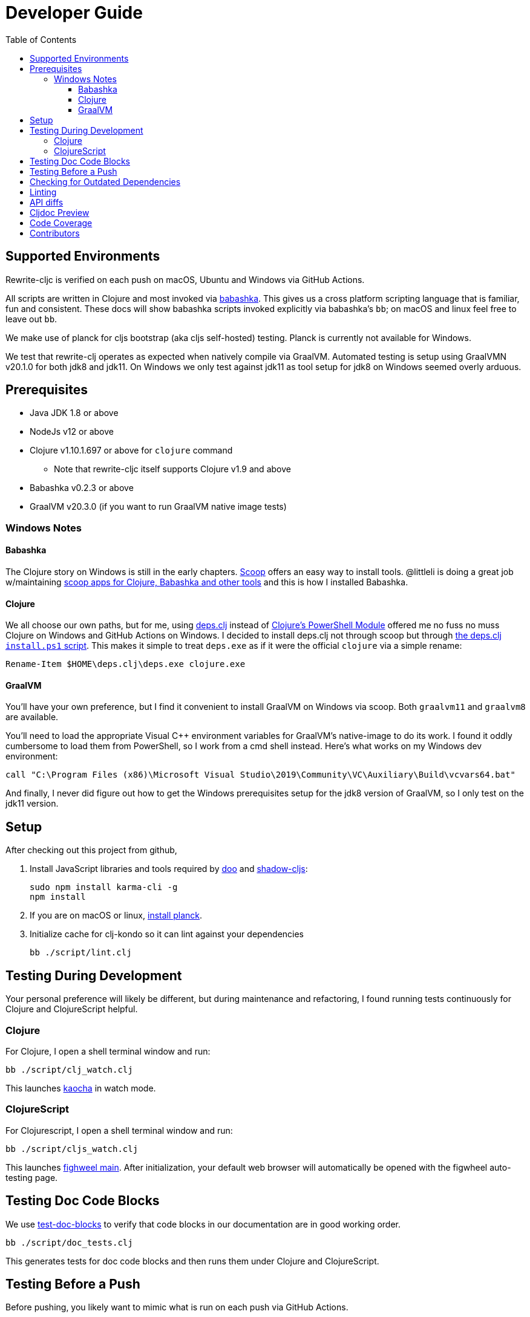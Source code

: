 = Developer Guide
:toclevels: 6
:toc:

== Supported Environments
Rewrite-cljc is verified on each push on macOS, Ubuntu and Windows via GitHub Actions.

All scripts are written in Clojure and most invoked via https://github.com/borkdude/babashka[babashka]. This gives us a cross platform
scripting language that is familiar, fun and consistent. These docs will show babashka scripts invoked explicitly via babashka's `bb`; on
macOS and linux feel free to leave out `bb`.

We make use of planck for cljs bootstrap (aka cljs self-hosted) testing. Planck is currently not available for Windows.

We test that rewrite-clj operates as expected when natively compile via GraalVM. Automated testing is setup using GraalVMN v20.1.0 for
both jdk8 and jdk11. On Windows we only test against jdk11 as tool setup for jdk8 on Windows seemed overly arduous.

== Prerequisites
* Java JDK 1.8 or above
* NodeJs v12 or above
* Clojure v1.10.1.697 or above for `clojure` command
** Note that rewrite-cljc itself supports Clojure v1.9 and above
* Babashka v0.2.3 or above
* GraalVM v20.3.0 (if you want to run GraalVM native image tests)

=== Windows Notes

==== Babashka
The Clojure story on Windows is still in the early chapters. https://scoop.sh/[Scoop] offers an easy way to install tools.
@littleli is doing a great job  w/maintaining https://github.com/littleli/scoop-clojure[scoop apps for Clojure, Babashka and other tools] and
this is how I installed Babashka.

==== Clojure
We all choose our own paths, but for me, using https://github.com/borkdude/deps.clj[deps.clj] instead of
https://github.com/clojure/tools.deps.alpha/wiki/clj-on-Windows[Clojure's PowerShell Module] offered me no
fuss no muss Clojure on Windows and GitHub Actions on Windows. I decided to install deps.clj not through scoop but through
https://github.com/borkdude/deps.clj#windows[the deps.clj `install.ps1` script].
This makes it simple to treat `deps.exe` as if it were the official `clojure` via a simple rename:

----
Rename-Item $HOME\deps.clj\deps.exe clojure.exe
----

==== GraalVM
You'll have your own preference, but I find it convenient to install GraalVM on Windows via scoop.
Both `graalvm11` and `graalvm8` are available.

You'll need to load the appropriate Visual C++ environment variables for GraalVM's native-image to do its work.
I found it oddly cumbersome to load them from PowerShell, so I work from a cmd shell instead.
Here's what works on my Windows dev environment:

[source,shell]
----
call "C:\Program Files (x86)\Microsoft Visual Studio\2019\Community\VC\Auxiliary\Build\vcvars64.bat"
----

And finally, I never did figure out how to get the Windows prerequisites setup for the jdk8 version of GraalVM, so I only test on the jdk11 version.

== Setup
After checking out this project from github,

1. Install JavaScript libraries and tools required by https://github.com/bensu/doo[doo] and https://github.com/thheller/shadow-cljs[shadow-cljs]:
+
----
sudo npm install karma-cli -g
npm install
----
2. If you are on macOS or linux, https://github.com/planck-repl/planck#installing[install planck].

3. Initialize cache for clj-kondo so it can lint against your dependencies
+
----
bb ./script/lint.clj
----

== Testing During Development
Your personal preference will likely be different, but during maintenance and refactoring, I found running tests continuously for Clojure and ClojureScript helpful.

=== Clojure
For Clojure, I open a shell terminal window and run:

----
bb ./script/clj_watch.clj
----

This launches https://github.com/lambdaisland/kaocha[kaocha] in watch mode.


=== ClojureScript
For Clojurescript, I open a shell terminal window and run:

----
bb ./script/cljs_watch.clj
----

This launches https://figwheel.org/[fighweel main]. After initialization, your default web browser will automatically be opened with the figwheel auto-testing page.

== Testing Doc Code Blocks
We use https://github.com/lread/test-doc-blocks[test-doc-blocks] to verify that code blocks in our documentation are in good working order.

----
bb ./script/doc_tests.clj
----

This generates tests for doc code blocks and then runs them under Clojure and ClojureScript.

== Testing Before a Push
Before pushing, you likely want to mimic what is run on each push via GitHub Actions.

Unit tests are run via:
----
bb ./script/ci_tests.clj
----
We also verify that rewrite-cljc functions as expected when compiled via Graal's `native-image`.

1. Tests and library natively compiled:
+
----
bb ./script/pure_native_test.clj
----
2. Library natively compiled and tests interpreted via sci
+
----
bb ./script/sci_native_test.clj
----

== Checking for Outdated Dependencies

To see what new dependencies are available, run:
----
bb ./script/outdated.clj
----

We use https://github.com/liquidz/antq[antq] which also checks `pom.xml`.
If you see an outdated dependency reported for `pom.xml` after updating `deps.edn`, run the following:

----
clojure -Spom
----

This script also checks for outdated Node.js dependencies.
Note that checks are only done against installed `./node_modules`, so you may want to run `npm install` first.

== Linting
We use https://github.com/borkdude/clj-kondo[clj-kondo] for linting rewrite-cljc source code.

We fail the build on any lint violations. The ci server runs:
----
bb ./script/lint.clj
----
and you can too.

https://github.com/borkdude/clj-kondo/blob/master/doc/editor-integration.md[Integrate clj-kondo into your editor] to catch mistakes as they happen.

== API diffs
Rewrite-cljc's primary goals include remaining compatible with rewrite-clj and rewrite-cljs and avoiding breaking changes.

To generate reports on differences between rewrite-clj, rewrite-cljs and
rewrite-cljc APIs, run:

----
bb ./script/gen_api_diffs.clj
----

Run this script manually on an as-needed basis, and certainly before any official release.
Generated reports are to be checked in to version control.

Reports are generated to `doc/generated/api-diffs/` and include manually written
notes from `doc/diff-notes/`.

These reports are referenced from other docs, so if you rename files, be sure to
search for links.

Makes use of https://github.com/lread/diff-apis[diff-apis]. Delete
`.diff-apis/.cache` if you need a clean run.


== Cljdoc Preview
Before a release, it can be comforting to preview what docs will look like on https://cljdoc.org/[cljdoc].

Limitations

* This script should be considered experimental, I have only tested running on macOS, but am fairly confident it will work on Linux.
Not sure about Windows at this time.
* You have to push your changes to GitHub to preview them.
This allows for a full preview that includes any links (source, images, etc) to GitHub.
This works fine from branches and forks - in case you don't want to affect your main development branch for a preview.

**Start Local Services**

To start the local cljdoc docker container:
----
bb ./script/cljdoc_preview.clj start
----

The local cljdoc server allows your ingested docs to be viewed in your web browser.

The start command also automatically checks docker hub for any updates so that our cljdoc preview matches the
current production version of cljdoc.

**Ingest Docs**

To ingest rewrite-cljc API and docs into the local cljdoc database:
----
bb ./script/cljdoc_preview.clj ingest
----

The ingest command automatically publishes rewrite-cljc to your local maven repository
(cljdoc only works with published jars), but you'll have to remember to git commit and git push
your changes before ingesting.

Repeat these steps any time you want to preview changes.

**Preview Docs**

To open a view to the ingested docs in your default web browser:
----
bb ./script/cljdoc_preview.clj view
----

If you have just run the start command, be a bit patient, the cljdoc server can take a few moments to start up.

**Stop Local Services**

When you are done, you'll want to stop your docker container:
----
bb ./script/cljdoc_preview.clj stop
----

This will also delete temporary files created to support your preview session, most notably the local
cljdoc database.

Note that NO cleanup is done for any rewrite-cljc artifacts published to your local maven repository.

**Container Status**

If you forget where you are at with your docker containers, run:
----
bb ./script/cljdoc_preview.clj status
----

== Code Coverage

We use https://github.com/cloverage/cloverage[cloverage] via https://github.com/lambdaisland/kaocha[kaocha] to generate code coverage reports.
Our CI service is setup to automatically generate then upload reports to https://codecov.io[CodeCov].

We have no specific goals for code coverage, but new code is generally expected to have tests.

So why measure coverage? It simply offers us some idea of what code our test suite hits.

== Contributors
We honor current and past contributors to rewrite-cljc in our README file.

To update contributors, update `doc/contributors.edn` then run:

----
clojure -M:update-readme
----
